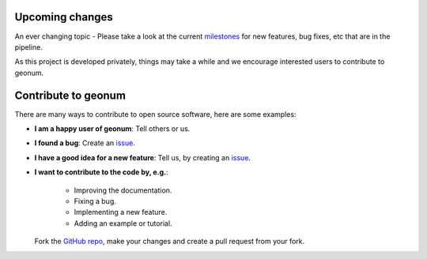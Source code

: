 .. _upcoming:

Upcoming changes
################

An ever changing topic - Please take a look at the current
`milestones <https://github.com/jgliss/geonum/milestones>`__
for new features, bug fixes, etc that are in the pipeline.

As this project is developed privately, things may take a while and we
encourage interested users to contribute to geonum.

Contribute to geonum
####################

There are many ways to contribute to open source software, here are some
examples:

- **I am a happy user of geonum**: Tell others or us.
- **I found a bug**: Create an
  `issue <https://github.com/jgliss/geonum/issues>`__.
- **I have a good idea for a new feature**: Tell us, by creating an
  `issue <https://github.com/jgliss/geonum/issues>`__.
- **I want to contribute to the code by, e.g.**:

    - Improving the documentation.
    - Fixing a bug.
    - Implementing a new feature.
    - Adding an example or tutorial.

  Fork the `GitHub repo <https://github.com/jgliss/geonum>`__, make your changes and create a pull request
  from your fork.